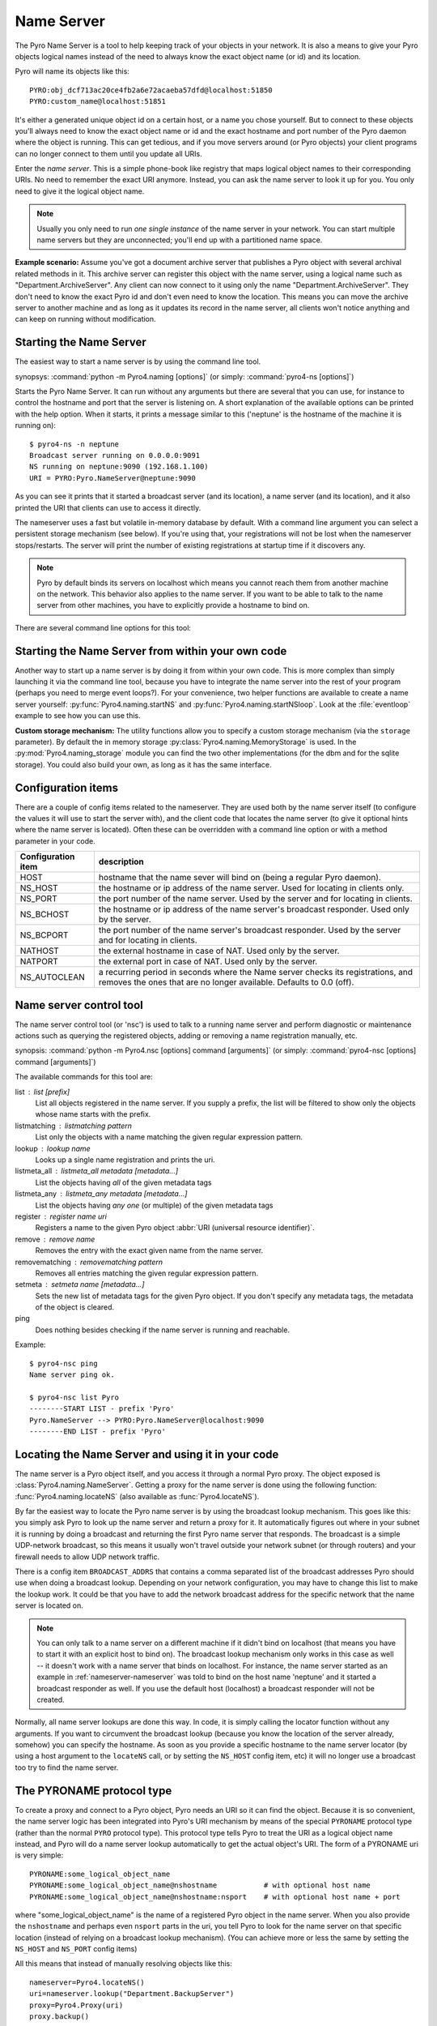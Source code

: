.. index:: Name Server

.. _name-server:

***********
Name Server
***********

The Pyro Name Server is a tool to help keeping track of your objects in your network.
It is also a means to give your Pyro objects logical names instead of the need to always
know the exact object name (or id) and its location.

Pyro will name its objects like this::

    PYRO:obj_dcf713ac20ce4fb2a6e72acaeba57dfd@localhost:51850
    PYRO:custom_name@localhost:51851

It's either a generated unique object id on a certain host, or a name you chose yourself.
But to connect to these objects you'll always need to know the exact object name or id and
the exact hostname and port number of the Pyro daemon where the object is running.
This can get tedious, and if you move servers around (or Pyro objects) your client programs
can no longer connect to them until you update all URIs.

Enter the *name server*.
This is a simple phone-book like registry that maps logical object names to their corresponding URIs.
No need to remember the exact URI anymore. Instead, you can ask the name server to look it up for
you. You only need to give it the logical object name.

.. note:: Usually you only need to run *one single instance* of the name server in your network.
    You can start multiple name servers but they are unconnected; you'll end up with a partitioned name space.


**Example scenario:**
Assume you've got a document archive server that publishes a Pyro object with several archival related methods in it.
This archive server can register this object with the name server, using a logical name such as
"Department.ArchiveServer". Any client can now connect to it using only the name "Department.ArchiveServer".
They don't need to know the exact Pyro id and don't even need to know the location.
This means you can move the archive server to another machine and as long as it updates its record in the
name server, all clients won't notice anything and can keep on running without modification.


.. index:: starting the name server
    double: name server; command line

.. _nameserver-nameserver:

Starting the Name Server
========================

The easiest way to start a name server is by using the command line tool.

synopsys: :command:`python -m Pyro4.naming [options]` (or simply: :command:`pyro4-ns [options]`)


Starts the Pyro Name Server. It can run without any arguments but there are several that you
can use, for instance to control the hostname and port that the server is listening on.
A short explanation of the available options can be printed with the help option.
When it starts, it prints a message similar to this ('neptune' is the hostname of the machine it is running on)::

    $ pyro4-ns -n neptune
    Broadcast server running on 0.0.0.0:9091
    NS running on neptune:9090 (192.168.1.100)
    URI = PYRO:Pyro.NameServer@neptune:9090

As you can see it prints that it started a broadcast server (and its location),
a name server (and its location), and it also printed the URI that clients can use
to access it directly.

The nameserver uses a fast but volatile in-memory database by default. With a command line argument
you can select a persistent storage mechanism (see below). If you're using that, your registrations
will not be lost when the nameserver stops/restarts. The server will print the number of
existing registrations at startup time if it discovers any.


.. note::
    Pyro by default binds its servers on localhost which means you cannot reach them
    from another machine on the network. This behavior also applies to the name server.
    If you want to be able to talk to the name server from other machines, you have to
    explicitly provide a hostname to bind on.

There are several command line options for this tool:

.. program:: Pyro4.naming

.. option:: -h, --help

   Print a short help message and exit.

.. option:: -n HOST, --host=HOST

   Specify hostname or ip address to bind the server on.
   The default is localhost, note that your name server will then not be visible from the network
   If the server binds on localhost, *no broadcast responder* is started either.
   Make sure to provide a hostname or ip address to make the name server reachable from other machines, if you want that.

.. option:: -p PORT, --port=PORT

   Specify port to bind server on (0=random).

.. option:: -u UNIXSOCKET, --unixsocket=UNIXSOCKET

   Specify a Unix domain socket name to bind server on, rather than a normal TCP/IP socket.

.. option:: --bchost=BCHOST

   Specify the hostname or ip address to bind the broadcast responder on.
   Note: if the hostname where the name server binds on is localhost (or 127.0.x.x),
   no broadcast responder is started.

.. option:: --bcport=BCPORT

   Specify the port to bind the broadcast responder on (0=random).

.. option:: --nathost=NATHOST

   Specify the external host name to use in case of NAT

.. option:: --natport=NATPORT

   Specify the external port use in case of NAT

.. option:: -s STORAGE, --storage=STORAGE

   Specify the storage mechanism to use. You have several options:

    - ``memory`` - fast, volatile in-memory database. This is the default.
    - ``dbm:dbfile`` - dbm-style persistent database table. Provide the filename to use. This storage type does not support metadata.
    - ``sql:sqlfile`` - sqlite persistent database. Provide the filename to use.

.. option:: -x, --nobc

   Don't start a broadcast responder. Clients will not be able to use the UDP-broadcast lookup
   to discover this name server.
   (The broadcast responder listens to UDP broadcast packets on the local network subnet,
   to signal its location to clients that want to talk to the name server)

.. option:: -k, --key

   Specify hmac key to use.


Starting the Name Server from within your own code
==================================================

Another way to start up a name server is by doing it from within your own code.
This is more complex than simply launching it via the command line tool,
because you have to integrate the name server into the rest of your program (perhaps you need to merge event loops?).
For your convenience, two helper functions are available to create a name server yourself:
:py:func:`Pyro4.naming.startNS` and :py:func:`Pyro4.naming.startNSloop`.
Look at the :file:`eventloop` example to see how you can use this.

**Custom storage mechanism:**
The utility functions allow you to specify a custom storage mechanism (via the ``storage`` parameter).
By default the in memory storage :py:class:`Pyro4.naming.MemoryStorage` is used.
In the :py:mod:`Pyro4.naming_storage` module you can find the two other implementations (for the dbm and
for the sqlite storage). You could also build your own, as long as it has the same interface.



.. index::
    double: name server; configuration items

Configuration items
===================
There are a couple of config items related to the nameserver.
They are used both by the name server itself (to configure the values it will use to start
the server with), and the client code that locates the name server (to give it optional hints where
the name server is located). Often these can be overridden with a command line option or with a method parameter in your code.

================== ===========
Configuration item description
================== ===========
HOST               hostname that the name sever will bind on (being a regular Pyro daemon).
NS_HOST            the hostname or ip address of the name server. Used for locating in clients only.
NS_PORT            the port number of the name server. Used by the server and for locating in clients.
NS_BCHOST          the hostname or ip address of the name server's broadcast responder. Used only by the server.
NS_BCPORT          the port number of the name server's broadcast responder. Used by the server and for locating in clients.
NATHOST            the external hostname in case of NAT. Used only by the server.
NATPORT            the external port in case of NAT. Used only by the server.
NS_AUTOCLEAN       a recurring period in seconds where the Name server checks its registrations, and removes the ones that are no longer available. Defaults to 0.0 (off).
================== ===========


.. index::
    double: name server; name server control

.. _nameserver-nsc:

Name server control tool
========================
The name server control tool (or 'nsc') is used to talk to a running name server and perform
diagnostic or maintenance actions such as querying the registered objects, adding or removing
a name registration manually, etc.

synopsis: :command:`python -m Pyro4.nsc [options] command [arguments]` (or simply: :command:`pyro4-nsc [options] command [arguments]`)


.. program:: Pyro4.nsc

.. option:: -h, --help

   Print a short help message and exit.

.. option:: -n HOST, --host=HOST

   Provide the hostname or ip address of the name server.
   The default is to do a broadcast lookup to search for a name server.

.. option:: -p PORT, --port=PORT

   Provide the port of the name server, or its broadcast port if you're doing a broadcast lookup.

.. option:: -u UNIXSOCKET, --unixsocket=UNIXSOCKET

   Provide the Unix domain socket name of the name server, rather than a normal TCP/IP socket.

.. option:: -k, --key

   Specify hmac key to use.

.. option:: -v, --verbose

   Print more output that could be useful.


The available commands for this tool are:

list : list [prefix]
  List all objects registered in the name server. If you supply a prefix,
  the list will be filtered to show only the objects whose name starts with the prefix.

listmatching : listmatching pattern
  List only the objects with a name matching the given regular expression pattern.

lookup : lookup name
  Looks up a single name registration and prints the uri.

listmeta_all : listmeta_all metadata [metadata...]
  List the objects having *all* of the given metadata tags

listmeta_any : listmeta_any metadata [metadata...]
  List the objects having *any one* (or multiple) of the given metadata tags

register : register name uri
  Registers a name to the given Pyro object :abbr:`URI (universal resource identifier)`.

remove : remove name
  Removes the entry with the exact given name from the name server.

removematching : removematching pattern
  Removes all entries matching the given regular expression pattern.

setmeta : setmeta name [metadata...]
  Sets the new list of metadata tags for the given Pyro object.
  If you don't specify any metadata tags, the metadata of the object is cleared.

ping
  Does nothing besides checking if the name server is running and reachable.


Example::

  $ pyro4-nsc ping
  Name server ping ok.

  $ pyro4-nsc list Pyro
  --------START LIST - prefix 'Pyro'
  Pyro.NameServer --> PYRO:Pyro.NameServer@localhost:9090
  --------END LIST - prefix 'Pyro'


.. index::
    double: name server; locating the name server

Locating the Name Server and using it in your code
==================================================
The name server is a Pyro object itself, and you access it through a normal Pyro proxy.
The object exposed is :class:`Pyro4.naming.NameServer`.
Getting a proxy for the name server is done using the following function:
:func:`Pyro4.naming.locateNS` (also available as :func:`Pyro4.locateNS`).

.. index::
    double: name server; broadcast lookup

By far the easiest way to locate the Pyro name server is by using the broadcast lookup mechanism.
This goes like this: you simply ask Pyro to look up the name server and return a proxy for it.
It automatically figures out where in your subnet it is running by doing a broadcast and returning
the first Pyro name server that responds. The broadcast is a simple UDP-network broadcast, so this
means it usually won't travel outside your network subnet (or through routers) and your firewall
needs to allow UDP network traffic.

There is a config item ``BROADCAST_ADDRS`` that contains a comma separated list of the broadcast
addresses Pyro should use when doing a broadcast lookup. Depending on your network configuration,
you may have to change this list to make the lookup work. It could be that you have to add the
network broadcast address for the specific network that the name server is located on.

.. note::
    You can only talk to a name server on a different machine if it didn't bind on localhost (that
    means you have to start it with an explicit host to bind on). The broadcast lookup mechanism
    only works in this case as well -- it doesn't work with a name server that binds on localhost.
    For instance, the name server started as an example in :ref:`nameserver-nameserver` was told to
    bind on the host name 'neptune' and it started a broadcast responder as well.
    If you use the default host (localhost) a broadcast responder will not be created.

Normally, all name server lookups are done this way. In code, it is simply calling the
locator function without any arguments.
If you want to circumvent the broadcast lookup (because you know the location of the
server already, somehow) you can specify the hostname.
As soon as you provide a specific hostname to the name server locator (by using a host argument
to the ``locateNS`` call, or by setting the ``NS_HOST`` config item, etc) it will no longer use
a broadcast too try to find the name server.

.. function:: locateNS([host=None, port=None, broadcast=True, hmac_key=key])

    Get a proxy for a name server somewhere in the network.
    If you're not providing host or port arguments, the configured defaults are used.
    Unless you specify a host, a broadcast lookup is done to search for a name server.
    (api reference: :py:func:`Pyro4.naming.locateNS`)

    :param host: the hostname or ip address where the name server is running.
        Default is ``None`` which means it uses a network broadcast lookup.
        If you specify a host, no broadcast lookup is performed.
    :param port: the port number on which the name server is running.
        Default is ``None`` which means use the configured default.
        The exact meaning depends on whether the host parameter is given:

        * host parameter given: the port now means the actual name server port.
        * host parameter not given: the port now means the broadcast port.
    :param broadcast: should a broadcast be used to locate the name server, if
        no location is specified? Default is True.
    :param hmac_key: optional hmac key to use


.. index:: PYRONAME protocol type
.. _nameserver-pyroname:

The PYRONAME protocol type
==========================
To create a proxy and connect to a Pyro object, Pyro needs an URI so it can find the object.
Because it is so convenient, the name server logic has been integrated into Pyro's URI mechanism
by means of the special ``PYRONAME`` protocol type (rather than the normal ``PYRO`` protocol type).
This protocol type tells Pyro to treat the URI as a logical object name instead, and Pyro will
do a name server lookup automatically to get the actual object's URI. The form of a PYRONAME uri
is very simple::

    PYRONAME:some_logical_object_name
    PYRONAME:some_logical_object_name@nshostname           # with optional host name
    PYRONAME:some_logical_object_name@nshostname:nsport    # with optional host name + port

where "some_logical_object_name" is the name of a registered Pyro object in the name server.
When you also provide the ``nshostname`` and perhaps even ``nsport`` parts in the uri, you tell Pyro to look
for the name server on that specific location (instead of relying on a broadcast lookup mechanism).
(You can achieve more or less the same by setting the ``NS_HOST`` and ``NS_PORT`` config items)

All this means that instead of manually resolving objects like this::

    nameserver=Pyro4.locateNS()
    uri=nameserver.lookup("Department.BackupServer")
    proxy=Pyro4.Proxy(uri)
    proxy.backup()

you can write this instead::

    proxy=Pyro4.Proxy("PYRONAME:Department.BackupServer")
    proxy.backup()

An additional benefit of using a PYRONAME uri in a proxy is that the proxy isn't strictly
tied to a specific object on a specific location. This is useful in scenarios where the server
objects might move to another location, for instance when a disconnect/reconnect occurs.
See the :file:`autoreconnect` example for more details about this.

.. note::
    Pyro has to do a lookup every time it needs to connect one of these PYRONAME uris.
    If you connect/disconnect many times or with many different objects,
    consider using PYRO uris (you can type them directly or create them by resolving as explained in the
    following paragraph) or call :meth:`Pyro4.core.Proxy._pyroBind()` on the proxy to
    bind it to a fixed PYRO uri instead.


.. index:: PYROMETA protocol type
.. _nameserver-pyrometa:

The PYROMETA protocol type
==========================
Next to the ``PYRONAME`` protocol type there is another 'magic' protocol ``PYROMETA``.
This protocol type tells Pyro to treat the URI as metadata tags, and Pyro will
ask the name server for any (randomly chosen) object that has the given metadata tags.
The form of a PYROMETA uri is::

    PYROMETA:metatag
    PYROMETA:metatag1,metatag2,metatag3
    PYROMETA:metatag@nshostname           # with optional host name
    PYROMETA:metatag@nshostname:nsport    # with optional host name + port

So you can write this to connect to any random printer (given that all Pyro objects representing a printer
have been registered in the name server with the ``resource.printer`` metadata tag)::

    proxy=Pyro4.Proxy("PYROMETA:resource.printer")
    proxy.printstuff()

You have to explicitly add metadata tags when registering objects with the name server, see :ref:`nameserver-yellowpages`.
Objects without metadata tags cannot be found via ``PYROMETA`` obviously.
All metadata tags can be listed if you query the name server for registrations.



.. index:: resolving object names, PYRONAME protocol type

Resolving object names
======================
'Resolving an object name' means to look it up in the name server's registry and getting
the actual URI that belongs to it (with the actual object name or id and the location of
the daemon in which it is running). This is not normally needed in user code (Pyro takes
care of it automatically for you), but it can still be useful in certain situations.

So, resolving a logical name can be done in several ways:

#. The easiest way: let Pyro do it for you! Simply pass a ``PYRONAME`` URI to the proxy constructor,
   and forget all about the resolving happening under the hood::

    obj = Pyro4.Proxy("PYRONAME:objectname")
    obj.method()

#. obtain a name server proxy and use its ``lookup`` method (:meth:`Pyro4.naming.NameServer.lookup`).
   You could then use this resolved uri to get an actual proxy, or do other things with it::

    ns = Pyro4.locateNS()
    uri = ns.lookup("objectname")
    # uri now is the resolved 'objectname'
    obj = Pyro4.Proxy(uri)
    obj.method()

#. use a ``PYRONAME`` URI and resolve it using the ``resolve`` utility function :func:`Pyro4.naming.resolve` (also available as :func:`Pyro4.resolve`)::

    uri = Pyro4.resolve("PYRONAME:objectname")
    # uri now is the resolved 'objectname'
    obj = Pyro4.Proxy(uri)
    obj.method()

#. use a ``PYROMETA`` URI and resolve it using the ``resolve`` utility function :func:`Pyro4.naming.resolve` (also available as :func:`Pyro4.resolve`)::

    uri = Pyro4.resolve("PYROMETA:metatag1,metatag2")
    # uri is now randomly chosen from all objects having the given meta tags
    obj = Pyro4.Proxy(uri)


.. index::
    double: name server; registering objects
    double: name server; unregistering objects

.. _nameserver-registering:

Registering object names
========================
'Registering an object' means that you associate the URI with a logical name, so that
clients can refer to your Pyro object by using that name.
Your server has to register its Pyro objects with the name server. It first registers an
object with the Daemon, gets an URI back, and then registers that URI in the name server using
the following method on the name server proxy:

.. py:method:: register(name, uri, safe=False)

    Registers an object (uri) under a logical name in the name server.

    :param name: logical name that the object will be known as
    :type name: string
    :param uri: the URI of the object (you get it from the daemon)
    :type uri: string or :class:`Pyro4.core.URI`
    :param safe: normally registering the same name twice silently overwrites the old registration. If you set safe=True, the same name cannot be registered twice.
    :type safe: bool

You can unregister objects as well using the :py:meth:`unregister` method.
The name server also supports automatically checking for registrations that are no longer available,
for instance because the server process crashed or a network problem occurs. It will then automatically
remove those registrations after a certain timeout period.
This feature is disabled by default (it potentially requires the NS to periodically create a lot of
network connections to check for each of the registrations if it is still available). You can enable it
by setting the ``NS_AUTOCLEAN`` config item to a non zero value; it then specifies the recurring period
in seconds for the nameserver to check all its registrations. Choose an appropriately large value, the minimum
allowed is 3.


.. index:: scaling Name Server connections

Free connections to the NS quickly
==================================
By default the Name server uses a Pyro socket server based on whatever configuration is the default.
Usually that will be a threadpool based server with a limited pool size. If more clients connect to
the name server than the pool size allows, they will get a connection error.

It is suggested you apply the following pattern when using the name server in your code:

#. obtain a proxy for the NS
#. look up the stuff you need, store it
#. free the NS proxy (See :ref:`client_cleanup`)
#. use the uri's/proxies you've just looked up

This makes sure your client code doesn't consume resources in the name server for an excessive amount of time,
and more importantly, frees up the limited connection pool to let other clients get their turn.
If you have a proxy to the name server and you let it live for too long, it may eventually deny
other clients access to the name server because its connection pool is exhausted. So if you don't need
the proxy anymore, make sure to free it up.

There are a number of things you can do to improve the matter on the side of the Name Server itself.
You can control its behavior by setting certain Pyro config items before starting the server:

- You can set ``SERVERTYPE=multiplex`` to create a server that doesn't use a limited connection (thread) pool,
  but multiplexes as many connections as the system allows. However, the actual calls to the server must
  now wait on eachother to complete before the next call is processed. This may impact performance in other ways.
- You can set ``THREADPOOL_SIZE`` to an even larger number than the default.
- You can set ``COMMTIMEOUT`` to a certain value, which frees up unused connections after the given time.
  But the client code may now crash with a TimeoutError or ConnectionClosedError when it tries to use a
  proxy it obtained earlier. (You can use Pyro's autoreconnect feature to work around this but it makes
  the code more complex)


.. index::
    double: name server; pickle
    double: name server; dill

.. _nameserver-pickle:

Using the name server with pickle or dill serializers
=====================================================
If you find yourself in the unfortunate situation where you absolutely have to use the pickle
or dill serializers, you have to pay attention when also using the name server.
Because pickle and dill are disabled by default, the name server will not reply to messages from clients
that are using those serializers, unless you enable them in the name server as well.

The symptoms are usually that your client code seems unable to contact the name server::

    Pyro4.errors.NamingError: Failed to locate the nameserver

The name server will show a user warning message on the console::

    Pyro protocol error occurred: message used serializer that is not accepted

And if you enable logging for the name server you will likely see in its logfile::

    accepted serializers: {'json', 'marshal', 'serpent'}
    ...
    ...
    Pyro4.errors.ProtocolError: message used serializer that is not accepted: [4,5]

The way to solve this is to stop using the pickle and dill serializers, or if you must use them,
tell the name server that it is okay to accept them. You do that by
setting the ``SERIALIZERS_ACCEPTED`` config item to a set of serializers that includes pickle or dill,
and then restart the name server. For instance::

    $ export PYRO_SERIALIZERS_ACCEPTED=serpent,json,marshal,pickle,dill
    $ pyro4-ns

If you enable logging you will then see that the name server says that pickle and dill are among
the accepted serializers.


.. index::
    double: name server; Yellow-pages
    double: name server; Metadata

.. _nameserver-yellowpages:

Yellow-pages ability of the Name Server (metadata tags)
=======================================================
Since Pyro 4.40, it is possible to tag object registrations in the name server with one or more Metadata tags.
These are simple strings but you're free to put anything you want in it. One way of using it, is to provide
a form of Yellow-pages object lookup: instead of directly asking for the registered object by its unique name
(telephone book), you're asking for any registration from a certain *category*. You get back a list of
registered objects from the queried category, from which you can then choose the one you want.

.. note::
    Metadata tags are case-sensitive.

As an example, imagine the following objects registered in the name server (with the metadata as shown):

=================== ======================= ========
Name                Uri                     Metadata
=================== ======================= ========
printer.secondfloor PYRO:printer1@host:1234 printer
printer.hallway     PYRO:printer2@host:1234 printer
storage.diskcluster PYRO:disks1@host:1234   storage
storage.ssdcluster  PYRO:disks2@host:1234   storage
=================== ======================= ========

Instead of having to know the exact name of a required object you can query the name server for
all objects having a certain set of metadata.
So in the above case, your client code doesn't have to 'know' that it needs to lookup the ``printer.hallway``
object to get the uri of a printer (in this case the one down in the hallway).
Instead it can just ask for a list of all objects having the ``printer`` metadata tag.
It will get a list containing both ``printer.secondfloor`` and ``printer.hallway`` so you will still
have to choose the object you want to use - or perhaps even use both.
The objects tagged with ``storage`` won't be returned.

Arguably the most useful way to deal with the metadata is to use it for Yellow-pages style lookups.
You can ask for all objects having some set of metadata tags, where you can choose if
they should have *all* of the given tags or only *any one* (or more) of the given tags. Additional or
other filtering must be done in the client code itself.
So in the above example, querying with ``metadata_any={'printer', 'storage'}`` will return all four
objects, while querying with ``metadata_all={'printer', 'storage'}`` will return an empty list (because
there are no objects that are both a printer and storage).

**Setting metadata in the name server**

Object registrations in the name server by default have an empty set of metadata tags associated with them.
However the ``register`` method (:meth:`Pyro4.naming.NameServer.register`) has an optional ``metadata`` argument,
you can set that to a set of strings that will be the metadata tags associated with the object registration.
For instance::

    ns.register("printer.secondfloor", "PYRO:printer1@host:1234", metadata={"printer"})


**Getting metadata back from the name server**

The ``lookup`` (:meth:`Pyro4.naming.NameServer.lookup`) and ``list`` (:meth:`Pyro4.naming.NameServer.list`) methods
of the name server have an optional ``return_metadata`` argument.
By default it is False, and you just get back the registered URI (lookup) or a dictionary with the registered
names and their URI as values (list). If you set it to True however, you'll get back tuples instead:
(uri, set-of-metadata-tags)::

    ns.lookup("printer.secondfloor", return_metadata=True)
    # returns: (<Pyro4.core.URI at 0x6211e0, PYRO:printer1@host:1234>, {'printer'})

    ns.list(return_metadata=True)
    # returns something like:
    #   {'printer.secondfloor': ('PYRO:printer1@host:1234', {'printer'}),
    #    'Pyro.NameServer': ('PYRO:Pyro.NameServer@localhost:9090', {'class:Pyro4.naming.NameServer'})}
    # (as you can see the name server itself has also been registered with a metadata tag)

**Querying on metadata (Yellow-page lookup)**

You can ask the name server to list all objects having some set of metadata tags.
The ``list`` (:meth:`Pyro4.naming.NameServer.list`) method of the name server has two optional arguments
to allow you do do this: ``metadata_all`` and ``metadata_any``.

#. ``metadata_all``: give all objects having *all* of the given metadata tags::

    ns.list(metadata_all={"printer"})
    # returns: {'printer.secondfloor': 'PYRO:printer1@host:1234'}
    ns.list(metadata_all={"printer", "communication"})
    # returns: {}   (there is no object that's both a printer and a communication device)

#. ``metadata_any``: give all objects having *one* (or more) of the given metadata tags::

    ns.list(metadata_any={"storage", "printer", "communication"})
    # returns: {'printer.secondfloor': 'PYRO:printer1@host:1234'}


**Querying on metadata via ``PYROMETA`` uri (Yellow-page lookup in uri)**

As a convenience, similar to the ``PYRONAME`` uri protocol, you can use the ``PYROMETA`` uri protocol
to let Pyro do the lookup for you. It only supports ``metadata_all`` lookup, but it allows you to
conveniently get a proxy like this::

    Pyro4.Proxy("PYROMETA:resource.printer,performance.fast")

this will connect to a (randomly chosen) object with both the ``resource.printer`` and ``performance.fast`` metadata tags.
Also see :ref:`nameserver-pyrometa`.


You can find some code that uses the metadata API in the :file:`ns-metadata` example.
Note that the ``nsc`` tool (:ref:`nameserver-nsc`) also allows you to manipulate the metadata in the name server from the command line.


.. index:: Name Server API

Other methods in the Name Server API
====================================
The name server has a few other methods that might be useful at times.
For instance, you can ask it for a list of all registered objects.
Because the name server itself is a regular Pyro object, you can access its methods
through a regular Pyro proxy, and refer to the description of the exposed class to
see what methods are available: :class:`Pyro4.naming.NameServer`.

